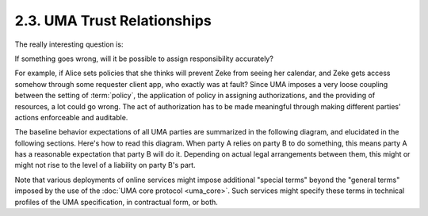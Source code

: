 2.3. UMA Trust Relationships
--------------------------------------------

The really interesting question is: 

If something goes wrong, 
will it be possible to assign responsibility accurately? 

For example, 
if Alice sets policies that she thinks will prevent Zeke from seeing her calendar, 
and Zeke gets access somehow through some requester client app, 
who exactly was at fault? 
Since UMA imposes a very loose coupling between the setting of :term:`policy`, 
the application of policy in assigning authorizations, 
and the providing of resources, 
a lot could go wrong. 
The act of authorization has to be made meaningful through making different parties' actions enforceable and auditable.

The baseline behavior expectations of all UMA parties are summarized in the following diagram, 
and elucidated in the following sections. 
Here's how to read this diagram. 
When party A relies on party B to do something, 
this means party A has a reasonable expectation that party B will do it. 
Depending on actual legal arrangements between them, 
this might or might not rise to the level of a liability on party B's part.


.. image:: uma_trust/TR-summary.png

Note that 
various deployments of online services might impose additional "special terms" 
beyond the "general terms" imposed by the use of the :doc:`UMA core protocol <uma_core>`. 
Such services might specify these terms in technical profiles of the UMA specification, 
in contractual form, or both.

